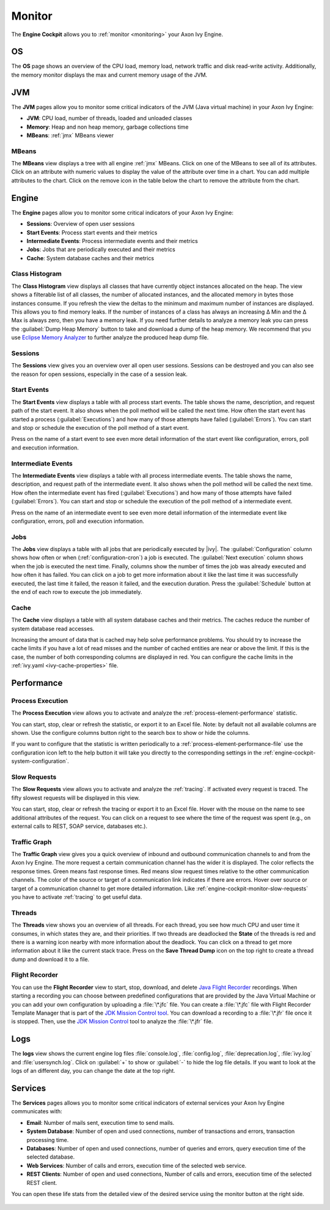 .. _engine-cockpit-monitor:

Monitor
-------

The **Engine Cockpit** allows you to :ref:`monitor <monitoring>` your Axon Ivy Engine.

OS
^^

The **OS** page shows an overview of the CPU load, memory load, network traffic
and disk read-write activity. Additionally, the memory monitor displays the max
and current memory usage of the JVM.

.. figure:: /_images/engine-cockpit/engine-cockpit-monitor-os.png


JVM
^^^

The **JVM** pages allow you to monitor some critical indicators of the JVM (Java virtual machine) in your Axon Ivy Engine:

- **JVM**: CPU load, number of threads, loaded and unloaded classes
- **Memory**: Heap and non heap memory, garbage collections time
- **MBeans**: :ref:`jmx` MBeans viewer

.. figure:: /_images/engine-cockpit/engine-cockpit-monitor-jvm.png


MBeans
""""""

The **MBeans** view displays a tree with all engine :ref:`jmx` MBeans. Click on
one of the MBeans to see all of its attributes. Click on an attribute with
numeric values to display the value of the attribute over time in a chart. You
can add multiple attributes to the chart. Click on the remove icon in the table
below the chart to remove the attribute from the chart.

.. figure:: /_images/engine-cockpit/engine-cockpit-monitor-mbeans.png


.. _engine-cockpit-monitor-performance:

Engine
^^^^^^

The **Engine** pages allow you to monitor some critical indicators of your Axon Ivy Engine:

- **Sessions**: Overview of open user sessions
- **Start Events**: Process start events and their metrics 
- **Intermediate Events**: Process intermediate events and their metrics
- **Jobs**: Jobs that are periodically executed and their metrics
- **Cache**: System database caches and their metrics

.. figure:: /_images/engine-cockpit/engine-cockpit-monitor-jvm.png

.. _engine-cockpit-monitor-class-histogram:

Class Histogram
"""""""""""""""

The **Class Histogram** view displays all classes that have currently object instances allocated on the heap. 
The view shows a filterable list of all classes, the number of allocated instances, and the allocated memory in bytes those instances consume.
If you refresh the view the deltas to the minimum and maximum number of instances are displayed. This allows you to find memory leaks. If the 
number of instances of a class has always an increasing Δ Min and the Δ Max is always zero, then you have a memory leak. 
If you need further details to analyze a memory leak you can press the :guilabel:`Dump Heap Memory` button to take and download a dump of the heap memory.
We recommend that you use `Eclipse Memory Analyzer <https://www.eclipse.org/mat>`_ to further analyze the produced heap dump file.  
 
.. figure:: /_images/engine-cockpit/engine-cockpit-monitor-class-histogram.png

Sessions
""""""""

The **Sessions** view gives you an overview over all open user sessions.
Sessions can be destroyed and you can also see the reason for open sessions,
especially in the case of a session leak.

.. figure:: /_images/engine-cockpit/engine-cockpit-monitor-sessions.png

.. _engine-cockpit-monitor-start-events:

Start Events
""""""""""""

The **Start Events** view displays a table with all process start events.
The table shows the name, description, and request path of the start event. 
It also shows when the poll method will be called the next time. 
How often the start event has started a process (:guilabel:`Executions`) and 
how many of those attempts have failed (:guilabel:`Errors`).   
You can start and stop or schedule the execution of the poll method of a start event.
 
Press on the name of a start event to see even more detail information of the start event like configuration, errors, 
poll and execution information.

.. figure:: /_images/engine-cockpit/engine-cockpit-monitor-start-events.png

.. _engine-cockpit-monitor-intermediate-events:

Intermediate Events
"""""""""""""""""""

The **Intermediate Events** view displays a table with all process intermediate events.
The table shows the name, description, and request path of the intermediate event. 
It also shows when the poll method will be called the next time. 
How often the intermediate event has fired (:guilabel:`Executions`) and 
how many of those attempts have failed (:guilabel:`Errors`).   
You can start and stop or schedule the execution of the poll method of a intermediate event.
 
Press on the name of an intermediate event to see even more detail information of the intermediate event like configuration, errors, 
poll and execution information.

.. figure:: /_images/engine-cockpit/engine-cockpit-monitor-intermediate-events.png

.. _engine-cockpit-monitor-jobs:


Jobs
""""

The **Jobs** view displays a table with all jobs that are periodically executed by |ivy|.
The :guilabel:`Configuration` column shows how often or when (:ref:`configuration-cron`) a job is executed. 
The :guilabel:`Next execution` column shows when the job is executed the next time. 
Finally, columns show the number of times the job was already executed and how often it has failed.
You can click on a job to get more information about it like the last time it was successfully executed, the last time it failed, 
the reason it failed, and the execution duration.
Press the :guilabel:`Schedule` button at the end of each row to execute the job immediately.

.. figure:: /_images/engine-cockpit/engine-cockpit-monitor-jobs.png

Cache
"""""

The **Cache** view displays a table with all system database caches and their metrics.
The caches reduce the number of system database read accesses.
 
Increasing the amount of data that is cached may help solve performance problems. 
You should try to increase the cache limits if you have a lot of read misses and the number 
of cached entities are near or above the limit. 
If this is the case, the number of both corresponding columns are displayed in red. 
You can configure the cache limits in the :ref:`ivy.yaml <ivy-cache-properties>` file.     

.. figure:: /_images/engine-cockpit/engine-cockpit-monitor-cache.png

.. _engine-cockpit-monitor-mbeans:


Performance
^^^^^^^^^^^

Process Execution
"""""""""""""""""

The **Process Execution** view allows you to activate and analyze the :ref:`process-element-performance` statistic. 

You can start, stop, clear or refresh the statistic, or export it to an Excel file. Note: by default not all
available columns are shown. Use the configure columns button right to the search box to show or hide the columns. 

If you want to configure that the statistic is written periodically to a :ref:`process-element-performance-file`
use the configuration icon left to the help button it will take you directly to the corresponding settings 
in the :ref:`engine-cockpit-system-configuration`.  

.. figure:: /_images/engine-cockpit/engine-cockpit-monitor-process-execution.png


.. _engine-cockpit-monitor-slow-requests:

Slow Requests
"""""""""""""

The **Slow Requests** view allows you to activate and analyze the :ref:`tracing`. If activated every 
request is traced. The fifty slowest requests will be displayed in this view.

You can start, stop, clear or refresh the tracing or export it to an Excel file. 
Hover with the mouse on the name to see additional attributes of the request. 
You can click on a request to see where the time of the request was spent 
(e.g., on external calls to REST, SOAP service, databases etc.).   

.. figure:: /_images/engine-cockpit/engine-cockpit-monitor-slow-requests.png

.. _engine-cockpit-monitor-traffic-graph:

Traffic Graph
"""""""""""""

The **Traffic Graph** view gives you a quick overview of inbound  and outbound 
communication channels to and from the Axon Ivy Engine. The more request a certain 
communication channel has the wider it is displayed. The color reflects the response times. 
Green means fast response times. Red means slow request times relative to the other communication channels. 
The color of the source or target of a communication link indicates if there are errors. 
Hover over source or target of a communication channel to get more detailed information.
Like :ref:`engine-cockpit-monitor-slow-requests` you have to activate :ref:`tracing` to get useful data.
 
.. figure:: /_images/engine-cockpit/engine-cockpit-monitor-traffic-graph.png

Threads
"""""""

The **Threads** view shows you an overview of all threads. For each thread, you see how much CPU and user time it consumes, 
in which states they are, and their priorities. 
If two threads are deadlocked the **State** of the threads is red and there is a warning icon nearby with more information about the deadlock.
You can click on a thread to get more information about it like the current stack trace.
Press on the **Save Thread Dump** icon on the top right to create a thread dump and download it to a file.

.. figure:: /_images/engine-cockpit/engine-cockpit-monitor-threads.png

Flight Recorder
"""""""""""""""

You can use the **Flight Recorder** view to start, stop, download, and delete `Java Flight Recorder <https://docs.oracle.com/en/java/java-components/jdk-mission-control/>`_ recordings. 
When starting a recording you can choose between predefined configurations that are provided by the Java Virtual Machine or you can add your own
configuration by uploading a :file:`\*.jfc` file. You can create a :file:`\*.jfc` file with Flight Recorder Template Manager that is part of the `JDK Mission Control tool <https://docs.oracle.com/en/java/java-components/jdk-mission-control/>`_.
You can download a recording to a :file:`\*.jfr` file once it is stopped. Then, use the `JDK Mission Control <https://docs.oracle.com/en/java/java-components/jdk-mission-control/>`_ tool to analyze the :file:`\*.jfr` file.

.. figure:: /_images/engine-cockpit/engine-cockpit-monitor-jfr.png     

Logs
^^^^

The **logs** view shows the current engine log files :file:`console.log`,
:file:`config.log`, :file:`deprecation.log`, :file:`ivy.log` and :file:`usersynch.log`.
Click on :guilabel:`+` to show or :guilabel:`-` to hide the log file details. If you
want to look at the logs of an different day, you can change the date at the top right.

.. figure:: /_images/engine-cockpit/engine-cockpit-monitor-logs.png

.. _engine-cockpit-monitor-services:

Services
^^^^^^^^

The **Services** pages allows you to monitor some critical indicators of external services your Axon Ivy Engine communicates with:

- **Email**: Number of mails sent, execution time to send mails. 
- **System Database**: Number of open and used connections, number of transactions and errors, transaction processing time.
- **Databases**: Number of open and used connections, number of queries and errors, query execution time of the selected database.
- **Web Services**: Number of calls and errors, execution time of the selected web service.
- **REST Clients**: Number of open and used connections, Number of calls and errors, execution time of the selected REST client.

You can open these life stats from the detailed view of the desired service using the monitor button at the right side.

.. figure:: /_images/engine-cockpit/engine-cockpit-monitor-databases.png


